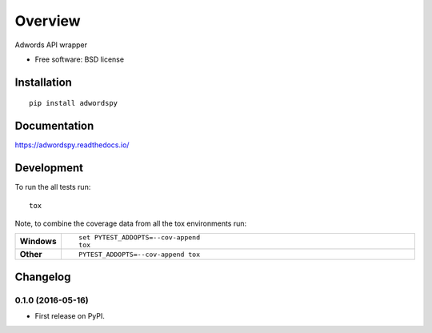 ========
Overview
========



Adwords API wrapper

* Free software: BSD license

Installation
============

::

    pip install adwordspy

Documentation
=============

https://adwordspy.readthedocs.io/

Development
===========

To run the all tests run::

    tox

Note, to combine the coverage data from all the tox environments run:

.. list-table::
    :widths: 10 90
    :stub-columns: 1

    - - Windows
      - ::

            set PYTEST_ADDOPTS=--cov-append
            tox

    - - Other
      - ::

            PYTEST_ADDOPTS=--cov-append tox


Changelog
=========

0.1.0 (2016-05-16)
-----------------------------------------

* First release on PyPI.



